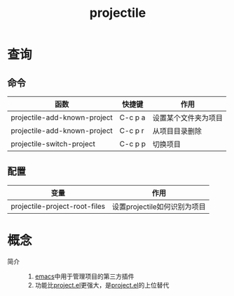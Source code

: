 :PROPERTIES:
:ID:       f7692632-d29a-42bb-959f-505a78768643
:END:
#+title: projectile

* 查询
** 命令
| 函数                                      | 快捷键  | 作用                     |
|-------------------------------------------+---------+--------------------------|
| projectile-add-known-project              | C-c p a | 设置某个文件夹为项目     |
| projectile-add-known-project              | C-c p r | 从项目目录删除           |
| projectile-switch-project                 | C-c p p | 切换项目                 |
** 配置
| 变量                          | 作用                         |
|-------------------------------+------------------------------|
| projectile-project-root-files | 设置projectile如何识别为项目 |




* 概念
- 简介 ::
  1. [[id:42689b29-37d3-457a-be3a-be8d83cfaf74][emacs]]中用于管理项目的第三方插件
  2. 功能比[[id:99dc145b-93bc-423d-9aa4-1cd1f24318b0][project.el]]更强大，是[[id:99dc145b-93bc-423d-9aa4-1cd1f24318b0][project.el]]的上位替代
